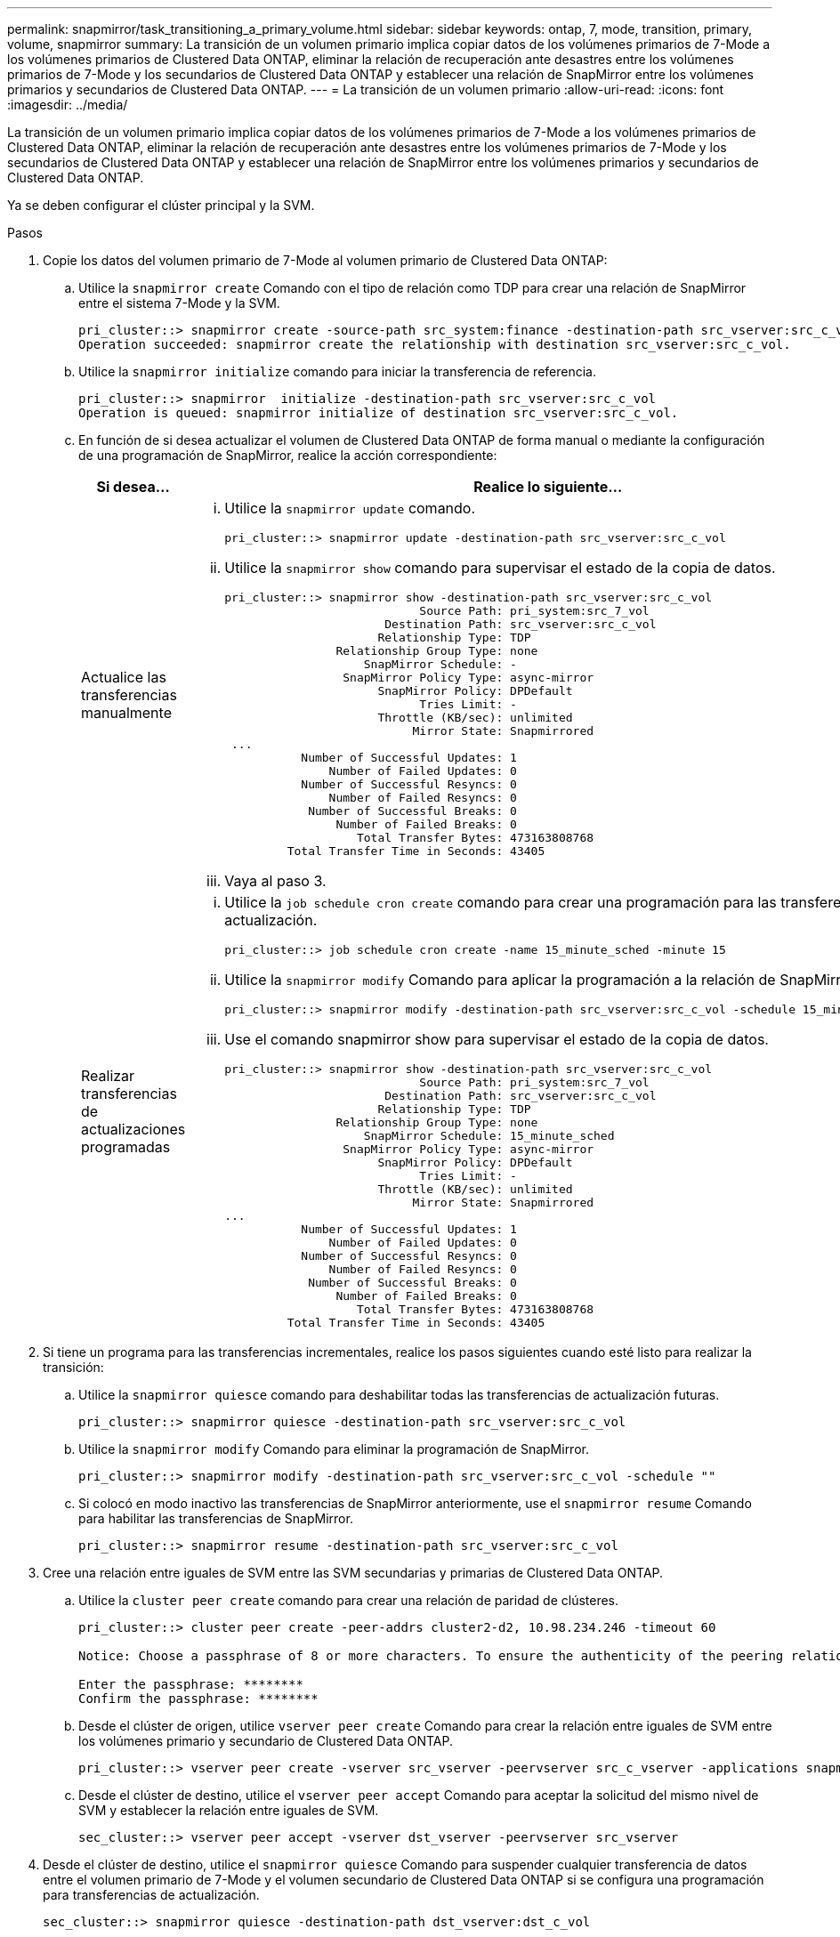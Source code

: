 ---
permalink: snapmirror/task_transitioning_a_primary_volume.html 
sidebar: sidebar 
keywords: ontap, 7, mode, transition, primary, volume, snapmirror 
summary: La transición de un volumen primario implica copiar datos de los volúmenes primarios de 7-Mode a los volúmenes primarios de Clustered Data ONTAP, eliminar la relación de recuperación ante desastres entre los volúmenes primarios de 7-Mode y los secundarios de Clustered Data ONTAP y establecer una relación de SnapMirror entre los volúmenes primarios y secundarios de Clustered Data ONTAP. 
---
= La transición de un volumen primario
:allow-uri-read: 
:icons: font
:imagesdir: ../media/


[role="lead"]
La transición de un volumen primario implica copiar datos de los volúmenes primarios de 7-Mode a los volúmenes primarios de Clustered Data ONTAP, eliminar la relación de recuperación ante desastres entre los volúmenes primarios de 7-Mode y los secundarios de Clustered Data ONTAP y establecer una relación de SnapMirror entre los volúmenes primarios y secundarios de Clustered Data ONTAP.

Ya se deben configurar el clúster principal y la SVM.

.Pasos
. Copie los datos del volumen primario de 7-Mode al volumen primario de Clustered Data ONTAP:
+
.. Utilice la `snapmirror create` Comando con el tipo de relación como TDP para crear una relación de SnapMirror entre el sistema 7-Mode y la SVM.
+
[listing]
----
pri_cluster::> snapmirror create -source-path src_system:finance -destination-path src_vserver:src_c_vol -type TDP
Operation succeeded: snapmirror create the relationship with destination src_vserver:src_c_vol.
----
.. Utilice la `snapmirror initialize` comando para iniciar la transferencia de referencia.
+
[listing]
----
pri_cluster::> snapmirror  initialize -destination-path src_vserver:src_c_vol
Operation is queued: snapmirror initialize of destination src_vserver:src_c_vol.
----
.. En función de si desea actualizar el volumen de Clustered Data ONTAP de forma manual o mediante la configuración de una programación de SnapMirror, realice la acción correspondiente:
+
|===
| Si desea... | Realice lo siguiente... 


 a| 
Actualice las transferencias manualmente
 a| 
... Utilice la `snapmirror update` comando.
+
[listing]
----
pri_cluster::> snapmirror update -destination-path src_vserver:src_c_vol
----
... Utilice la `snapmirror show` comando para supervisar el estado de la copia de datos.
+
[listing]
----
pri_cluster::> snapmirror show -destination-path src_vserver:src_c_vol
                            Source Path: pri_system:src_7_vol
                       Destination Path: src_vserver:src_c_vol
                      Relationship Type: TDP
                Relationship Group Type: none
                    SnapMirror Schedule: -
                 SnapMirror Policy Type: async-mirror
                      SnapMirror Policy: DPDefault
                            Tries Limit: -
                      Throttle (KB/sec): unlimited
                           Mirror State: Snapmirrored
 ...
           Number of Successful Updates: 1
               Number of Failed Updates: 0
           Number of Successful Resyncs: 0
               Number of Failed Resyncs: 0
            Number of Successful Breaks: 0
                Number of Failed Breaks: 0
                   Total Transfer Bytes: 473163808768
         Total Transfer Time in Seconds: 43405
----
... Vaya al paso 3.




 a| 
Realizar transferencias de actualizaciones programadas
 a| 
... Utilice la `job schedule cron create` comando para crear una programación para las transferencias de actualización.
+
[listing]
----
pri_cluster::> job schedule cron create -name 15_minute_sched -minute 15
----
... Utilice la `snapmirror modify` Comando para aplicar la programación a la relación de SnapMirror.
+
[listing]
----
pri_cluster::> snapmirror modify -destination-path src_vserver:src_c_vol -schedule 15_minute_sched
----
... Use el comando snapmirror show para supervisar el estado de la copia de datos.
+
[listing]
----
pri_cluster::> snapmirror show -destination-path src_vserver:src_c_vol
                            Source Path: pri_system:src_7_vol
                       Destination Path: src_vserver:src_c_vol
                      Relationship Type: TDP
                Relationship Group Type: none
                    SnapMirror Schedule: 15_minute_sched
                 SnapMirror Policy Type: async-mirror
                      SnapMirror Policy: DPDefault
                            Tries Limit: -
                      Throttle (KB/sec): unlimited
                           Mirror State: Snapmirrored
...
           Number of Successful Updates: 1
               Number of Failed Updates: 0
           Number of Successful Resyncs: 0
               Number of Failed Resyncs: 0
            Number of Successful Breaks: 0
                Number of Failed Breaks: 0
                   Total Transfer Bytes: 473163808768
         Total Transfer Time in Seconds: 43405
----


|===


. Si tiene un programa para las transferencias incrementales, realice los pasos siguientes cuando esté listo para realizar la transición:
+
.. Utilice la `snapmirror quiesce` comando para deshabilitar todas las transferencias de actualización futuras.
+
[listing]
----
pri_cluster::> snapmirror quiesce -destination-path src_vserver:src_c_vol
----
.. Utilice la `snapmirror modify` Comando para eliminar la programación de SnapMirror.
+
[listing]
----
pri_cluster::> snapmirror modify -destination-path src_vserver:src_c_vol -schedule ""
----
.. Si colocó en modo inactivo las transferencias de SnapMirror anteriormente, use el `snapmirror resume` Comando para habilitar las transferencias de SnapMirror.
+
[listing]
----
pri_cluster::> snapmirror resume -destination-path src_vserver:src_c_vol
----


. Cree una relación entre iguales de SVM entre las SVM secundarias y primarias de Clustered Data ONTAP.
+
.. Utilice la `cluster peer create` comando para crear una relación de paridad de clústeres.
+
[listing]
----
pri_cluster::> cluster peer create -peer-addrs cluster2-d2, 10.98.234.246 -timeout 60

Notice: Choose a passphrase of 8 or more characters. To ensure the authenticity of the peering relationship, use a phrase or sequence of characters that would be hard to guess.

Enter the passphrase: ********
Confirm the passphrase: ********
----
.. Desde el clúster de origen, utilice `vserver peer create` Comando para crear la relación entre iguales de SVM entre los volúmenes primario y secundario de Clustered Data ONTAP.
+
[listing]
----
pri_cluster::> vserver peer create -vserver src_vserver -peervserver src_c_vserver -applications snapmirror -peer-cluster sec_cluster
----
.. Desde el clúster de destino, utilice el `vserver peer accept` Comando para aceptar la solicitud del mismo nivel de SVM y establecer la relación entre iguales de SVM.
+
[listing]
----
sec_cluster::> vserver peer accept -vserver dst_vserver -peervserver src_vserver
----


. Desde el clúster de destino, utilice el `snapmirror quiesce` Comando para suspender cualquier transferencia de datos entre el volumen primario de 7-Mode y el volumen secundario de Clustered Data ONTAP si se configura una programación para transferencias de actualización.
+
[listing]
----
sec_cluster::> snapmirror quiesce -destination-path dst_vserver:dst_c_vol
----
. Supervise la operación de copia de datos e inicie la transición:
+
.. Espere Data ONTAP a que finalicen las transferencias continuas de los volúmenes primarios de 7-Mode a los volúmenes primarios y secundarios de Clustered Data ONTAP y a continuación, desconecte el acceso del cliente del volumen primario de 7-Mode para iniciar la transición.
.. Utilice la `snapmirror update` Comando para realizar una actualización final de datos en el volumen primario de Clustered Data ONTAP desde el volumen primario de 7-Mode.
+
[listing]
----
pri_cluster::> snapmirror update -destination-path src_vserver:src_c_vol
----
.. Utilice la `snapmirror break` Comando para romper la relación de SnapMirror entre el volumen primario de 7-Mode y el volumen primario de Clustered Data ONTAP.
+
[listing]
----
pri_cluster::> snapmirror  break -destination-path src_vserver:src_c_vol
[Job 1485] Job is queued: snapmirror break for destination src_vserver:src_c_vol.
----
.. Si sus volúmenes tienen LUN configuradas, en el nivel de privilegios avanzado, utilice el `lun transition 7-mode show` Comando para verificar que las LUN se han realizado la transición.
+
También puede utilizar el `lun show` Comando en el volumen de Clustered Data ONTAP para ver todas las LUN que se han realizado correctamente la transición.

.. Utilice la `snapmirror delete` comando para eliminar la relación.
+
[listing]
----
pri_cluster::> snapmirror  delete -destination-path src_vserver:src_c_vol
----
.. Utilice la `snapmirror release` Comando para eliminar la información de relaciones de SnapMirror del sistema 7-Mode.
+
[listing]
----
system7mode> snapmirror release dataVol20 vs1:dst_vol
----


. Del clúster de destino, rompa y elimine la relación de recuperación ante desastres entre el volumen primario de 7-Mode y el volumen secundario de Clustered Data ONTAP.
+
.. Utilice la `snapmirror break` Comando para romper la relación de recuperación ante desastres entre el volumen primario de 7-Mode y el volumen secundario de Clustered Data ONTAP.
+
[listing]
----
sec_cluster::> snapmirror  break -destination-path dst_vserver:dst_c_vol
[Job 1485] Job is queued: snapmirror break for destination dst_vserver:dst_c_vol.
----
.. Utilice la `snapmirror delete` comando para eliminar la relación.
+
[listing]
----
sec_cluster::> snapmirror  delete -destination-path dst_vserver:dst_c_vol
----
.. Utilice la `snapmirror release` Comando para eliminar la información de relaciones de SnapMirror del sistema 7-Mode.
+
[listing]
----
system7mode> snapmirror release dataVol20 vs1:dst_vol
----


. A partir del clúster de destino, establezca una relación de SnapMirror entre los volúmenes primario y secundario de Clustered Data ONTAP:
+
.. Utilice la `snapmirror create` Comando para crear una relación de SnapMirror entre los volúmenes primario y secundario de Clustered Data ONTAP.
+
[listing]
----
sec_cluster::> snapmirror create -source-path src_vserver:src_c_vol -destination-path dst_vserver:dst_c_vol -type DP -schedule 15_minute_sched
----
.. Utilice la `snapmirror resync` Comando para volver a sincronizar la relación de SnapMirror entre los volúmenes de Clustered Data ONTAP.
+
Para una resincronización correcta, debe existir una copia Snapshot común entre los volúmenes primario y secundario de Clustered Data ONTAP.

+
[listing]
----
sec_cluster::> snapmirror  resync -destination-path dst_vserver:dst_c_vol
----
.. Utilice la `snapmirror show` Comando para verificar que el estado de resincronización de SnapMirror muestra `SnapMirrored`.
+

NOTE: Debe asegurarse de que la resincronización de SnapMirror se haya realizado correctamente para que el volumen secundario de Clustered Data ONTAP esté disponible para acceso de solo lectura.





Debe eliminar la relación entre iguales de SVM entre el sistema 7-Mode y la SVM cuando todos los volúmenes requeridos en el sistema 7-Mode se trasladan a la SVM.

*Información relacionada*

xref:task_recovering_from_a_failed_lun_transition.adoc[Recuperación de una transición de LUN en caso de error]

xref:task_configuring_a_tcp_window_size_for_snapmirror_relationships.adoc[Configurar un tamaño de ventana TCP para relaciones de SnapMirror]

